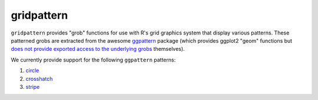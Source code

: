 gridpattern
===========

.. image:: https://travis-ci.org/trevorld/gridpattern.png?branch=master
    :target: https://travis-ci.org/trevorld/gridpattern
    :alt: Build Status

.. image:: https://ci.appveyor.com/api/projects/status/github/trevorld/gridpattern?branch=master&svg=true 
    :target: https://ci.appveyor.com/project/trevorld/gridpattern
    :alt: AppVeyor Build Status

.. image:: https://img.shields.io/codecov/c/github/trevorld/gridpattern.svg
    :target: https://codecov.io/github/trevorld/gridpattern?branch=master
    :alt: Coverage Status

.. image:: https://www.repostatus.org/badges/latest/wip.svg
   :alt: Project Status: WIP – Initial development is in progress, but there has not yet been a stable, usable release suitable for the public.
   :target: https://www.repostatus.org/#wip

``gridpattern`` provides "grob" functions for use with R's grid graphics system that display various patterns.  These patterned grobs are extracted from the awesome `ggpattern <https://github.com/coolbutuseless/ggpattern>`_ package (which provides ggplot2 "geom" functions but `does not provide exported access to the underlying grobs <https://github.com/coolbutuseless/ggpattern/issues/11>`_ themselves).

We currently provide support for the following ``ggpattern`` patterns:

#. `circle <https://coolbutuseless.github.io/package/ggpattern/articles/pattern-circle.html>`_
#. `crosshatch <https://coolbutuseless.github.io/package/ggpattern/articles/pattern-crosshatch.html>`_
#. `stripe <https://coolbutuseless.github.io/package/ggpattern/articles/pattern-stripe.html>`_
